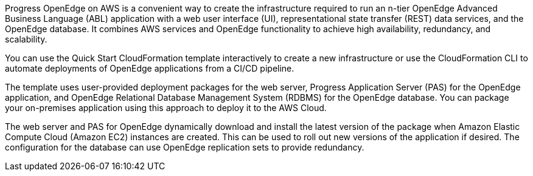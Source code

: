 Progress OpenEdge on AWS is a convenient way to create the infrastructure required to run an n-tier OpenEdge Advanced Business Language (ABL) application with a web user interface (UI), representational state transfer (REST) data services, and the OpenEdge database. It combines AWS services and OpenEdge functionality to achieve high availability, redundancy, and scalability.

You can use the Quick Start CloudFormation template interactively to create a new infrastructure or use the CloudFormation CLI to automate deployments of OpenEdge applications from a CI/CD pipeline.

The template uses user-provided deployment packages for the web server, Progress Application Server (PAS) for the OpenEdge application, and OpenEdge Relational Database Management System (RDBMS) for the OpenEdge database. You can package your on-premises application using this approach to deploy it to the AWS Cloud.

The web server and PAS for OpenEdge dynamically download and install the latest version of the package when Amazon Elastic Compute Cloud (Amazon EC2) instances are created. This can be used to roll out new versions of the application if desired. The configuration for the database can use OpenEdge replication sets to provide redundancy.
